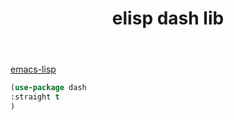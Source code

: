 :PROPERTIES:
:ID:       6DA32A80-7CCD-4D22-923A-92A5F0BB929D
:END:
#+title: elisp dash lib

[[id:A086B1A4-810E-4C57-AB45-AEC4E9299CA4][emacs-lisp]]
#+BEGIN_SRC emacs-lisp :results silent
(use-package dash
:straight t
)

#+END_SRC
